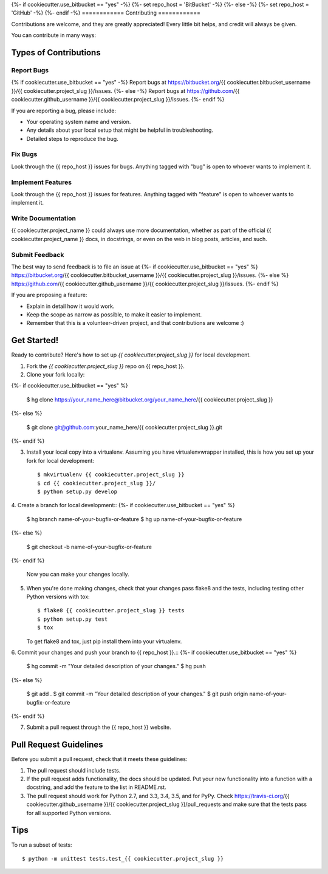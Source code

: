 {%- if cookiecutter.use_bitbucket == "yes" -%}
{%- set repo_host = 'BitBucket' -%}
{%- else -%}
{%- set repo_host = 'GitHub' -%}
{%- endif -%}
============
Contributing
============

Contributions are welcome, and they are greatly appreciated! Every
little bit helps, and credit will always be given.

You can contribute in many ways:

Types of Contributions
----------------------

Report Bugs
~~~~~~~~~~~

{% if cookiecutter.use_bitbucket == "yes" -%}
Report bugs at https://bitbucket.org/{{ cookiecutter.bitbucket_username }}/{{ cookiecutter.project_slug }}/issues.
{%- else -%}
Report bugs at https://github.com/{{ cookiecutter.github_username }}/{{ cookiecutter.project_slug }}/issues.
{%- endif %}

If you are reporting a bug, please include:

* Your operating system name and version.
* Any details about your local setup that might be helpful in troubleshooting.
* Detailed steps to reproduce the bug.

Fix Bugs
~~~~~~~~

Look through the {{ repo_host }} issues for bugs. Anything tagged with "bug"
is open to whoever wants to implement it.

Implement Features
~~~~~~~~~~~~~~~~~~

Look through the {{ repo_host }} issues for features. Anything tagged with
"feature" is open to whoever wants to implement it.

Write Documentation
~~~~~~~~~~~~~~~~~~~

{{ cookiecutter.project_name }} could always use more documentation, whether as
part of the official {{ cookiecutter.project_name }} docs, in docstrings, or
even on the web in blog posts, articles, and such.

Submit Feedback
~~~~~~~~~~~~~~~

The best way to send feedback is to file an issue at
{%- if cookiecutter.use_bitbucket == "yes" %}
https://bitbucket.org/{{ cookiecutter.bitbucket_username }}/{{ cookiecutter.project_slug }}/issues.
{%- else %}
https://github.com/{{ cookiecutter.github_username }}/{{ cookiecutter.project_slug }}/issues.
{%- endif %}

If you are proposing a feature:

* Explain in detail how it would work.
* Keep the scope as narrow as possible, to make it easier to implement.
* Remember that this is a volunteer-driven project, and that contributions
  are welcome :)

Get Started!
------------

Ready to contribute? Here's how to set up `{{ cookiecutter.project_slug }}` for local development.

1. Fork the `{{ cookiecutter.project_slug }}` repo on {{ repo_host }}.
2. Clone your fork locally::

{%- if cookiecutter.use_bitbucket == "yes" %}

    $ hg clone https://your_name_here@bitbucket.org/your_name_here/{{ cookiecutter.project_slug }}
{%- else %}

    $ git clone git@github.com:your_name_here/{{ cookiecutter.project_slug }}.git
{%- endif %}

3. Install your local copy into a virtualenv. Assuming you have
   virtualenvwrapper installed, this is how you set up your fork for local
   development::

    $ mkvirtualenv {{ cookiecutter.project_slug }}
    $ cd {{ cookiecutter.project_slug }}/
    $ python setup.py develop

4. Create a branch for local development::
{%- if cookiecutter.use_bitbucket == "yes" %}

    $ hg branch name-of-your-bugfix-or-feature
    $ hg up name-of-your-bugfix-or-feature
{%- else %}

    $ git checkout -b name-of-your-bugfix-or-feature
{%- endif %}

   Now you can make your changes locally.

5. When you're done making changes, check that your changes pass flake8 and the
   tests, including testing other Python versions with tox::

    $ flake8 {{ cookiecutter.project_slug }} tests
    $ python setup.py test
    $ tox

   To get flake8 and tox, just pip install them into your virtualenv.

6. Commit your changes and push your branch to {{ repo_host }}.::
{%- if cookiecutter.use_bitbucket == "yes" %}

    $ hg commit -m "Your detailed description of your changes."
    $ hg push 
{%- else %}

    $ git add .
    $ git commit -m "Your detailed description of your changes."
    $ git push origin name-of-your-bugfix-or-feature
{%- endif %}

7. Submit a pull request through the {{ repo_host }} website.


Pull Request Guidelines
-----------------------

Before you submit a pull request, check that it meets these guidelines:

1. The pull request should include tests.
2. If the pull request adds functionality, the docs should be updated. Put
   your new functionality into a function with a docstring, and add the
   feature to the list in README.rst.
3. The pull request should work for Python 2.7, and 3.3, 3.4, 3.5, and for PyPy.  Check
   https://travis-ci.org/{{ cookiecutter.github_username }}/{{ cookiecutter.project_slug }}/pull_requests
   and make sure that the tests pass for all supported Python versions.

Tips
----

To run a subset of tests::

    $ python -m unittest tests.test_{{ cookiecutter.project_slug }}
